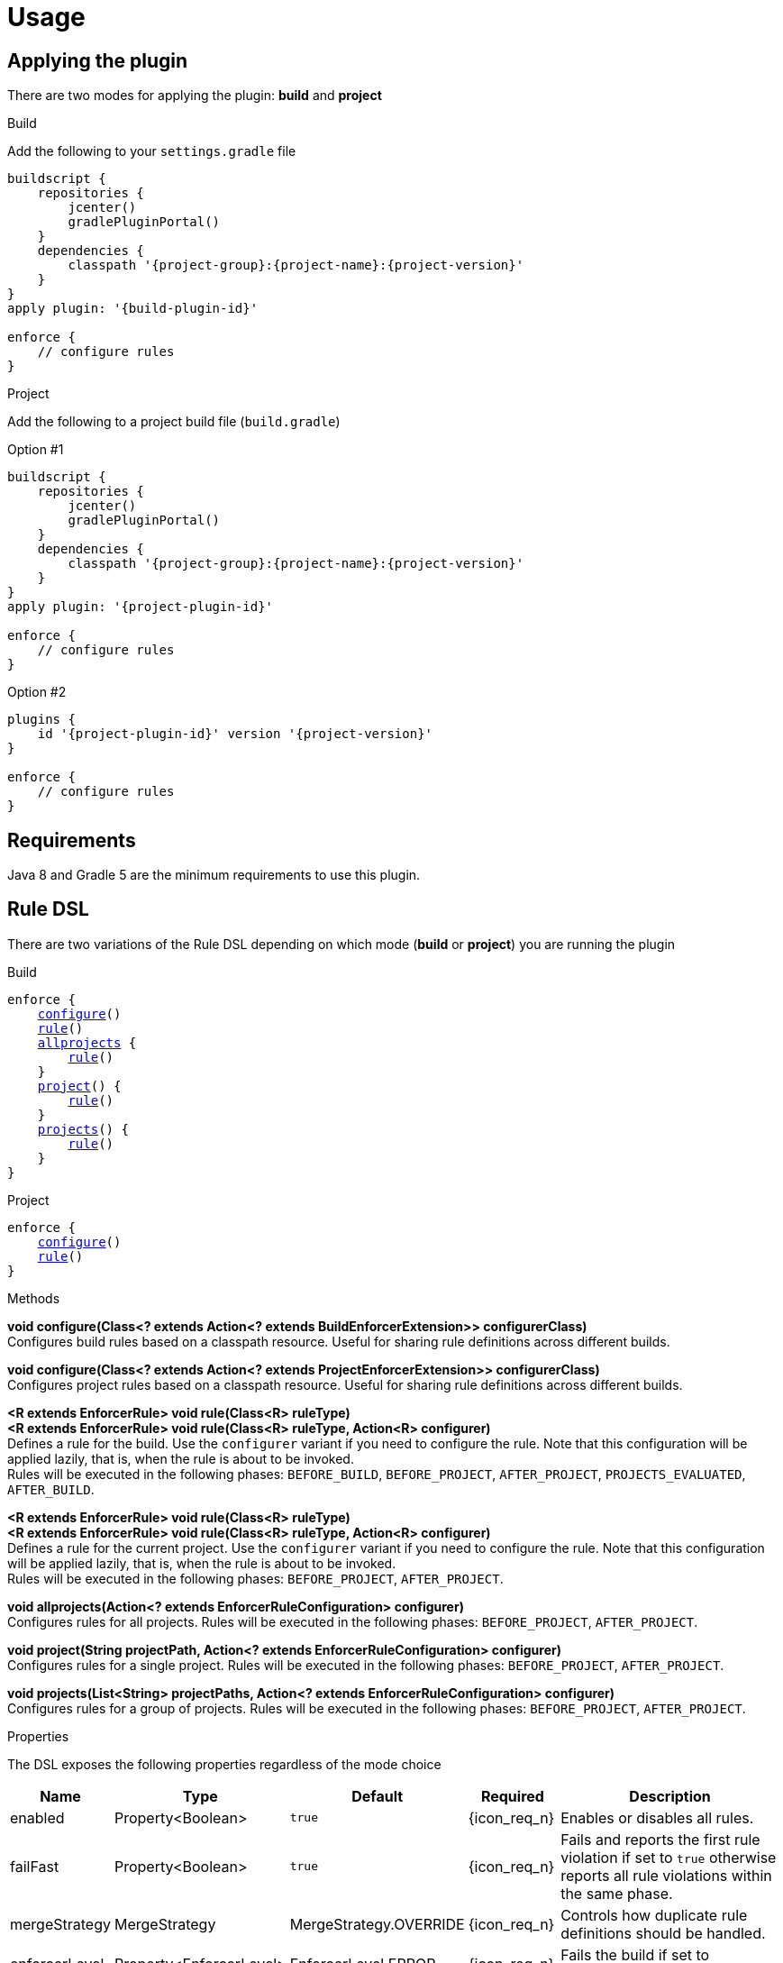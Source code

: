 
= Usage

== Applying the plugin

There are two modes for applying the plugin: *build* and *project*

.Build

Add the following to your `settings.gradle` file

[source,groovy]
[subs="attributes"]
----
buildscript {
    repositories {
        jcenter()
        gradlePluginPortal()
    }
    dependencies {
        classpath '{project-group}:{project-name}:{project-version}'
    }
}
apply plugin: '{build-plugin-id}'

enforce {
    // configure rules
}
----

.Project

Add the following to a project build file (`build.gradle`)

Option #1
[source,groovy]
[subs="attributes"]
----
buildscript {
    repositories {
        jcenter()
        gradlePluginPortal()
    }
    dependencies {
        classpath '{project-group}:{project-name}:{project-version}'
    }
}
apply plugin: '{project-plugin-id}'

enforce {
    // configure rules
}
----

Option #2
[source,groovy]
[subs="attributes"]
----
plugins {
    id '{project-plugin-id}' version '{project-version}'
}

enforce {
    // configure rules
}
----

== Requirements

Java 8 and Gradle 5 are the minimum requirements to use this plugin.

== Rule DSL

There are two variations of the Rule DSL depending on which mode (*build* or *project*) you are
running the plugin

.Build

[source,groovy]
[subs="+macros"]
----
enforce {
    <<_dsl_configure_build,configure>>()
    <<_dsl_rule_build,rule>>()
    <<_dsl_allprojects,allprojects>> {
        <<_dsl_rule_build,rule>>()
    }
    <<_dsl_project,project>>() {
        <<_dsl_rule_build,rule>>()
    }
    <<_dsl_projects,projects>>() {
        <<_dsl_rule_build,rule>>()
    }
}
----

.Project

[source,groovy]
[subs="+macros"]
----
enforce {
    <<_dsl_configure_project,configure>>()
    <<_dsl_rule_project,rule>>()
}
----

.Methods

[[_dsl_configure_build]]
*void configure(Class<? extends Action<? extends BuildEnforcerExtension>> configurerClass)* +
Configures build rules based on a classpath resource. Useful for sharing rule definitions across different builds.

[[_dsl_configure_project]]
*void configure(Class<? extends Action<? extends ProjectEnforcerExtension>> configurerClass)* +
Configures project rules based on a classpath resource. Useful for sharing rule definitions across different builds.

[[_dsl_rule_build]]
*<R extends EnforcerRule> void rule(Class<R> ruleType)* +
*<R extends EnforcerRule> void rule(Class<R> ruleType, Action<R> configurer)* +
Defines a rule for the build. Use the `configurer` variant if you need to configure the rule. Note that this configuration
will be applied lazily, that is, when the rule is about to be invoked. +
Rules will be executed in the following phases:
`BEFORE_BUILD`, `BEFORE_PROJECT`, `AFTER_PROJECT`, `PROJECTS_EVALUATED`, `AFTER_BUILD`.

[[_dsl_rule_project]]
*<R extends EnforcerRule> void rule(Class<R> ruleType)* +
*<R extends EnforcerRule> void rule(Class<R> ruleType, Action<R> configurer)* +
Defines a rule for the current project. Use the `configurer` variant if you need to configure the rule. Note that this configuration
will be applied lazily, that is, when the rule is about to be invoked. +
Rules will be executed in the following phases:
`BEFORE_PROJECT`, `AFTER_PROJECT`.

[[_dsl_allprojects]]
*void allprojects(Action<? extends EnforcerRuleConfiguration> configurer)* +
Configures rules for all projects. Rules will be executed in the following phases:
`BEFORE_PROJECT`, `AFTER_PROJECT`.

[[_dsl_project]]
*void project(String projectPath, Action<? extends EnforcerRuleConfiguration> configurer)* +
Configures rules for a single project. Rules will be executed in the following phases:
`BEFORE_PROJECT`, `AFTER_PROJECT`.

[[_dsl_projects]]
*void projects(List<String> projectPaths, Action<? extends EnforcerRuleConfiguration> configurer)* +
Configures rules for a group of projects. Rules will be executed in the following phases:
`BEFORE_PROJECT`, `AFTER_PROJECT`.

.Properties

The DSL exposes the following properties regardless of the mode choice

[%header, cols="<,<,<,^,<4"]
|===
| Name          | Type                    | Default                | Required     | Description
| enabled       | Property<Boolean>       | `true`                 | {icon_req_n} | Enables or disables all rules.
| failFast      | Property<Boolean>       | `true`                 | {icon_req_n} | Fails and reports the first rule violation if set to `true` otherwise reports all rule violations within the same phase.
| mergeStrategy | MergeStrategy           | MergeStrategy.OVERRIDE | {icon_req_n} | Controls how duplicate rule definitions should be handled.
| enforcerLevel | Property<EnforcerLevel> | EnforcerLevel.ERROR    | {icon_req_n} | Fails the build if set to `EnforcerLevel.ERROR`.
|===

== MergeStrategy

The `mergeStrategy` property takes effect when duplicate rule definitions are encountered during the configuration phase.
Duplicate rule definitions may occur when configuring the enforcer using any of the two *configure()* variants. Once a value for
this property is set it cannot be changed, thus it's a good idea to set it in your build before invoking
*configure()* if you need your build to have a choice in how duplicates should be handled.

.Values
[horizontal]
OVERRIDE:: The last configuration action wins. All previous configuration(s) (if any) will be discarded.
APPEND:: Executes all configurations on a single rule instance, in FIFO order.
PREPEND:: Executes all configurations on a single rule instance, in LIFO order.
DUPLICATE:: Creates a duplicate rule with no shared configuration.
DENY:: Does not allow configuration to be changed. First (if any) wins.

[[_enforcer_phase]]
== Enforcer Phase

Rules are invoked during phases. A single rule may trigger for more than one phase during a build.
The following list shows all possible values and the order of invocation.

.Values
[horizontal]
BEFORE_BUILD:: After `Settings` have been evaluated and before any projects are loaded.
BEFORE_PROJECTS:: When projects have been loaded and before any is evaluated.
BEFORE_PROJECT:: When a project is about to be evaluated.
AFTER_PROJECT:: When a project has been evaluated.
AFTER_PROJECTS:: When all projects have been evaluated.
AFTER_BUILD:: When the build finishes.

WARNING: If rules are configured using the `{project-plugin-id}` plugin then they will only trigger during the
`BEFORE_PROJECT` (if project is not Root), `AFTER_PROJECT`, `AFTER_PROJECTS`, and `AFTER_BUILD` phases.


[[_enforcer_level]]
== Enforcer Level
The enforcer may configured to fail the build when a rule triggers if its `enforcerLevel` is set to `ERROR` or
if any of the triggered rules has its `enforcerLevel` set to `ERROR`.

.Values
[horizontal]
ERROR:: Fail the build when a rule triggers.
WARN:: Do not fail the build when a rule triggers.

[[_version_range]]
== Version Ranges

Some rules require a version range. The following table describes the supported formats and their meanings

[options="header"]
|===
| Range         | Meaning
| 1.0           | x >= 1.0
| (,1.0]        | x <= 1.0
| (,1.0)        | x < 1.0
| [1.0]         | x == 1.0
| [1.0,)        | x >= 1.0
| (1.0,)        | x > 1.0
| (1.0,2.0)     |1.0 < x < 2.0
| [1.0,2.0]     |1.0 <= x <= 2.0
| (,1.0],[1.2,) |x <= 1.0 or x >= 1.2. Multiple sets are comma-separated
| (,1.1),(1.1,) |x != 1.1
|===

== System Properties

The behavior of the enforcer and configured rules can be changed with the following `System` properties

enforcer.enabled::
Enables of disables all enforcer rules.

enforcer.fail.fast::
Fails and reports the first rule violation if set to `true` otherwise reports all rule violations within the same phase.

enforcer.phase.<phase-name>.enabled::
Enables or disables all rules in the given phase. The value of `phase-name` must be any of the <<_enforcer_phase,enforcer phases>>,
in lower case; a `.` may be used instead of `_`.

<rule-class-name>.enabled::
Enables or disables a specific rule. The value of `rule-class-name` is the fully qualified classname of the rule.

== Comparison to Maven

The following table shows rules available to both plugins

[%header, cols="2,^,^"]
|===
| Rule
| Maven
| Gradle

| AlwaysFail
| {icon_req_y}
| {icon_req_y}

| AlwaysPass
| {icon_req_y}
| {icon_req_y}

| BanCircularDependencies
| {icon_req_y}
| {icon_req_n}

| BanDistributionManagement
| {icon_req_y}
| {icon_req_n}

| BanDuplicateClasses
| {icon_req_y}
| {icon_req_y}

| BanDuplicatePomDependencyVersions
| {icon_req_y}
| {icon_req_n}

| BannedDependencies
| {icon_req_y}
| {icon_req_y}

| BannedPlugins
| {icon_req_y}
| {icon_req_n}

| BannedRepositories
| {icon_req_y}
| {icon_req_y}

| BanTransitiveDependencies
| {icon_req_y}
| {icon_req_n}

| DependencyConvergence
| {icon_req_y}
| {icon_req_y}

| EnforceBytecodeVersion
| {icon_req_y}
| {icon_req_y}

| EvaluateBeanshell
| {icon_req_y}
| {icon_req_n}

| ExcludeDependencies
| {icon_req_n}
| {icon_req_y}

| ForceDependencies
| {icon_req_n}
| {icon_req_y}

| ReactorModuleConvergence
| {icon_req_y}
| {icon_req_n}

| RequireActiveProfile
| {icon_req_y}
| {icon_req_n}

| RequireContributorRoles
| {icon_req_y}
| {icon_req_n}

| RequireDeveloperRoles
| {icon_req_y}
| {icon_req_n}

| RequireEncoding
| {icon_req_y}
| {icon_req_y}

| RequireEnvironmentVariable
| {icon_req_y}
| {icon_req_y}

| RequireFileChecksum
| {icon_req_y}
| {icon_req_y}

| RequireFilesDontExist
| {icon_req_y}
| {icon_req_y}

| RequireFilesExist
| {icon_req_y}
| {icon_req_y}

| RequireFilesSize
| {icon_req_y}
| {icon_req_y}

| RequireGradleProperty
| {icon_req_n}
| {icon_req_y}

| RequireGradleVersion
| {icon_req_n}
| {icon_req_y}

| RequireJavaVersion
| {icon_req_y}
| {icon_req_y}

| RequireMavenVersion
| {icon_req_y}
| {icon_req_n}

| RequireNoRepositories
| {icon_req_y}
| {icon_req_n}

| RequireOS
| {icon_req_y}
| {icon_req_y}

| RequirePluginVersions
| {icon_req_y}
| {icon_req_n}

| RequirePrerequisite
| {icon_req_y}
| {icon_req_n}

| RequireProfileIdsExist
| {icon_req_y}
| {icon_req_n}

| RequireProjectUrl
| {icon_req_y}
| {icon_req_n}

| RequireProperty
| {icon_req_y}
| {icon_req_n}

| RequirePropertyDiverges
| {icon_req_y}
| {icon_req_n}

| RequireReleaseDeps
| {icon_req_y}
| {icon_req_n}

| RequireReleaseVersion
| {icon_req_y}
| {icon_req_n}

| RequireSnapshotVersion
| {icon_req_y}
| {icon_req_n}

| RequireSameVersions
| {icon_req_y}
| {icon_req_n}

| RequireSystemProperty
| {icon_req_n}
| {icon_req_y}

| RequireUpperBoundDeps
| {icon_req_y}
| {icon_req_n}

| RequireUrl
| {icon_req_n}
| {icon_req_y}
|===

See {link_maven_enforcer_rules}, {link_maven_extra_enforcer_rules} for reference.


